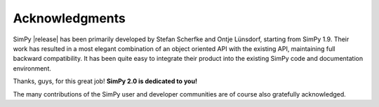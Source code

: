===============
Acknowledgments
===============

SimPy |release| has been primarily developed by Stefan Scherfke and  Ontje Lünsdorf,
starting from SimPy 1.9. Their work has  resulted in a most elegant combination
of an object oriented API with the existing API, maintaining full backward
compatibility.  It has been quite easy to integrate their product into the
existing SimPy code and documentation environment.

Thanks, guys, for this great job! **SimPy 2.0 is dedicated to you!**

The many contributions of the SimPy user and developer communities are of
course also gratefully acknowledged.
